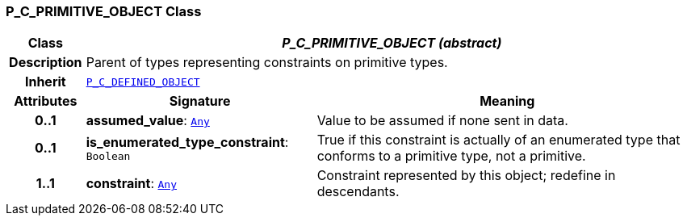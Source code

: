 === P_C_PRIMITIVE_OBJECT Class

[cols="^1,3,5"]
|===
h|*Class*
2+^h|*__P_C_PRIMITIVE_OBJECT (abstract)__*

h|*Description*
2+a|Parent of types representing constraints on primitive types.

h|*Inherit*
2+|`<<_p_c_defined_object_class,P_C_DEFINED_OBJECT>>`

h|*Attributes*
^h|*Signature*
^h|*Meaning*

h|*0..1*
|*assumed_value*: `link:/releases/BASE/{base_release}/foundation_types.html#_any_class[Any^]`
a|Value to be assumed if none sent in data.

h|*0..1*
|*is_enumerated_type_constraint*: `Boolean`
a|True if this constraint is actually of an enumerated type that conforms to a primitive type, not a primitive.

h|*1..1*
|*constraint*: `link:/releases/BASE/{base_release}/foundation_types.html#_any_class[Any^]`
a|Constraint represented by this object; redefine in descendants.
|===
